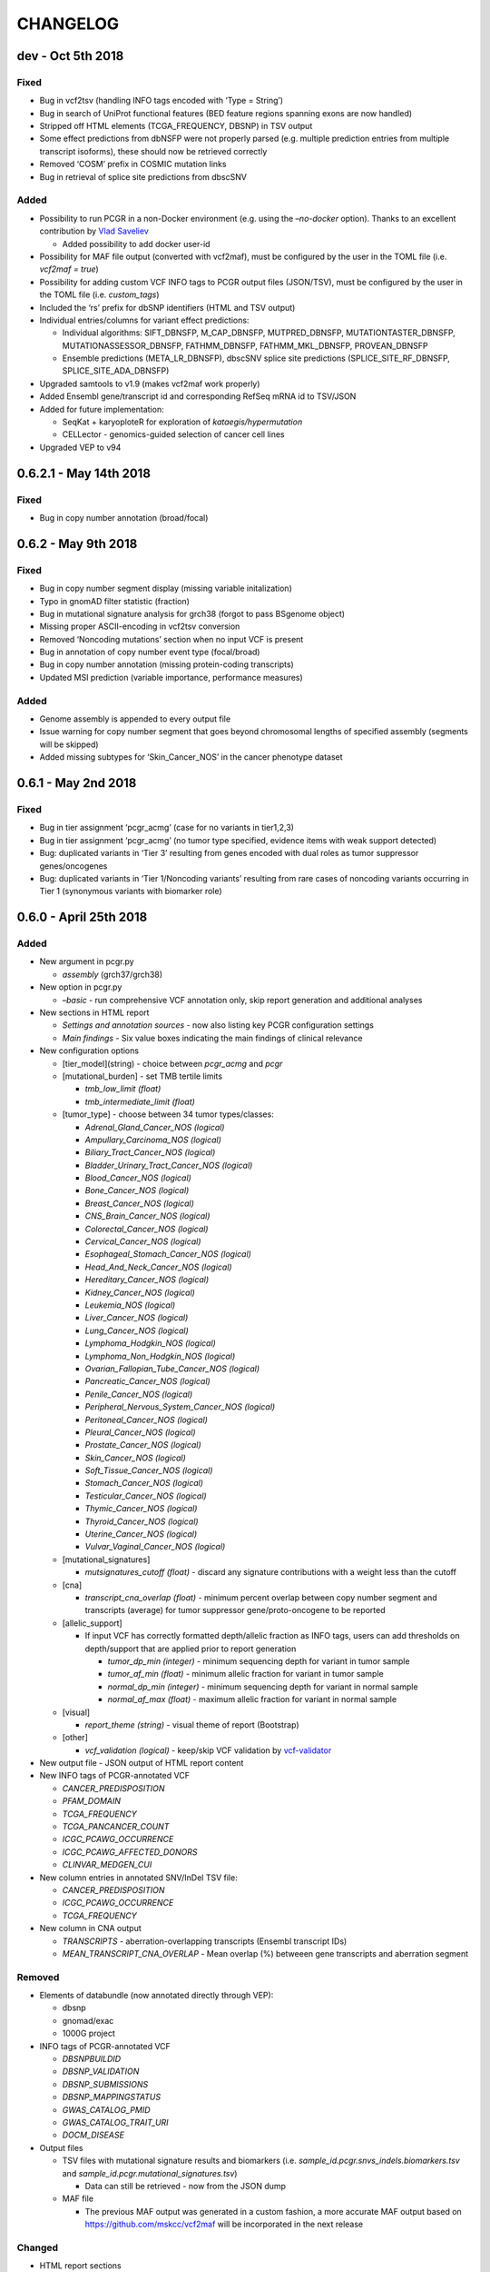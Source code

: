 CHANGELOG
---------

dev - Oct 5th 2018
^^^^^^^^^^^^^^^^^^

Fixed
'''''

-  Bug in vcf2tsv (handling INFO tags encoded with ‘Type = String’)
-  Bug in search of UniProt functional features (BED feature regions
   spanning exons are now handled)
-  Stripped off HTML elements (TCGA_FREQUENCY, DBSNP) in TSV output
-  Some effect predictions from dbNSFP were not properly parsed
   (e.g. multiple prediction entries from multiple transcript isoforms),
   these should now be retrieved correctly
-  Removed ‘COSM’ prefix in COSMIC mutation links
-  Bug in retrieval of splice site predictions from dbscSNV

Added
'''''

-  Possibility to run PCGR in a non-Docker environment (e.g. using the
   *–no-docker* option). Thanks to an excellent contribution by `Vlad
   Saveliev <https://github.com/vladsaveliev>`__

   -  Added possibility to add docker user-id

-  Possibility for MAF file output (converted with vcf2maf), must be
   configured by the user in the TOML file (i.e. *vcf2maf = true*)
-  Possibility for adding custom VCF INFO tags to PCGR output files
   (JSON/TSV), must be configured by the user in the TOML file (i.e.
   *custom_tags*)
-  Included the ‘rs’ prefix for dbSNP identifiers (HTML and TSV output)
-  Individual entries/columns for variant effect predictions:

   -  Individual algorithms: SIFT_DBNSFP, M_CAP_DBNSFP, MUTPRED_DBNSFP,
      MUTATIONTASTER_DBNSFP, MUTATIONASSESSOR_DBNSFP, FATHMM_DBNSFP,
      FATHMM_MKL_DBNSFP, PROVEAN_DBNSFP
   -  Ensemble predictions (META_LR_DBNSFP), dbscSNV splice site
      predictions (SPLICE_SITE_RF_DBNSFP, SPLICE_SITE_ADA_DBNSFP)

-  Upgraded samtools to v1.9 (makes vcf2maf work properly)
-  Added Ensembl gene/transcript id and corresponding RefSeq mRNA id to
   TSV/JSON
-  Added for future implementation:

   -  SeqKat + karyoploteR for exploration of *kataegis/hypermutation*
   -  CELLector - genomics-guided selection of cancer cell lines

-  Upgraded VEP to v94

0.6.2.1 - May 14th 2018
^^^^^^^^^^^^^^^^^^^^^^^

.. _fixed-1:

Fixed
'''''

-  Bug in copy number annotation (broad/focal)

0.6.2 - May 9th 2018
^^^^^^^^^^^^^^^^^^^^

.. _fixed-2:

Fixed
'''''

-  Bug in copy number segment display (missing variable initalization)
-  Typo in gnomAD filter statistic (fraction)
-  Bug in mutational signature analysis for grch38 (forgot to pass
   BSgenome object)
-  Missing proper ASCII-encoding in vcf2tsv conversion
-  Removed ‘Noncoding mutations’ section when no input VCF is present
-  Bug in annotation of copy number event type (focal/broad)
-  Bug in copy number annotation (missing protein-coding transcripts)
-  Updated MSI prediction (variable importance, performance measures)

.. _added-1:

Added
'''''

-  Genome assembly is appended to every output file
-  Issue warning for copy number segment that goes beyond chromosomal
   lengths of specified assembly (segments will be skipped)
-  Added missing subtypes for ‘Skin_Cancer_NOS’ in the cancer phenotype
   dataset

0.6.1 - May 2nd 2018
^^^^^^^^^^^^^^^^^^^^

.. _fixed-3:

Fixed
'''''

-  Bug in tier assignment ‘pcgr_acmg’ (case for no variants in
   tier1,2,3)
-  Bug in tier assignment ‘pcgr_acmg’ (no tumor type specified, evidence
   items with weak support detected)
-  Bug: duplicated variants in ‘Tier 3’ resulting from genes encoded
   with dual roles as tumor suppressor genes/oncogenes
-  Bug: duplicated variants in ‘Tier 1/Noncoding variants’ resulting
   from rare cases of noncoding variants occurring in Tier 1 (synonymous
   variants with biomarker role)

0.6.0 - April 25th 2018
^^^^^^^^^^^^^^^^^^^^^^^

.. _added-2:

Added
'''''

-  New argument in pcgr.py

   -  *assembly* (grch37/grch38)

-  New option in pcgr.py

   -  *–basic* - run comprehensive VCF annotation only, skip report
      generation and additional analyses

-  New sections in HTML report

   -  *Settings and annotation sources* - now also listing key PCGR
      configuration settings
   -  *Main findings* - Six value boxes indicating the main findings of
      clinical relevance

-  New configuration options

   -  [tier_model](string) - choice between *pcgr_acmg* and *pcgr*
   -  [mutational_burden] - set TMB tertile limits

      -  *tmb_low_limit (float)*
      -  *tmb_intermediate_limit (float)*

   -  [tumor_type] - choose between 34 tumor types/classes:

      -  *Adrenal_Gland_Cancer_NOS (logical)*
      -  *Ampullary_Carcinoma_NOS (logical)*
      -  *Biliary_Tract_Cancer_NOS (logical)*
      -  *Bladder_Urinary_Tract_Cancer_NOS (logical)*
      -  *Blood_Cancer_NOS (logical)*
      -  *Bone_Cancer_NOS (logical)*
      -  *Breast_Cancer_NOS (logical)*
      -  *CNS_Brain_Cancer_NOS (logical)*
      -  *Colorectal_Cancer_NOS (logical)*
      -  *Cervical_Cancer_NOS (logical)*
      -  *Esophageal_Stomach_Cancer_NOS (logical)*
      -  *Head_And_Neck_Cancer_NOS (logical)*
      -  *Hereditary_Cancer_NOS (logical)*
      -  *Kidney_Cancer_NOS (logical)*
      -  *Leukemia_NOS (logical)*
      -  *Liver_Cancer_NOS (logical)*
      -  *Lung_Cancer_NOS (logical)*
      -  *Lymphoma_Hodgkin_NOS (logical)*
      -  *Lymphoma_Non_Hodgkin_NOS (logical)*
      -  *Ovarian_Fallopian_Tube_Cancer_NOS (logical)*
      -  *Pancreatic_Cancer_NOS (logical)*
      -  *Penile_Cancer_NOS (logical)*
      -  *Peripheral_Nervous_System_Cancer_NOS (logical)*
      -  *Peritoneal_Cancer_NOS (logical)*
      -  *Pleural_Cancer_NOS (logical)*
      -  *Prostate_Cancer_NOS (logical)*
      -  *Skin_Cancer_NOS (logical)*
      -  *Soft_Tissue_Cancer_NOS (logical)*
      -  *Stomach_Cancer_NOS (logical)*
      -  *Testicular_Cancer_NOS (logical)*
      -  *Thymic_Cancer_NOS (logical)*
      -  *Thyroid_Cancer_NOS (logical)*
      -  *Uterine_Cancer_NOS (logical)*
      -  *Vulvar_Vaginal_Cancer_NOS (logical)*

   -  [mutational_signatures]

      -  *mutsignatures_cutoff (float)* - discard any signature
         contributions with a weight less than the cutoff

   -  [cna]

      -  *transcript_cna_overlap (float)* - minimum percent overlap
         between copy number segment and transcripts (average) for tumor
         suppressor gene/proto-oncogene to be reported

   -  [allelic_support]

      -  If input VCF has correctly formatted depth/allelic fraction as
         INFO tags, users can add thresholds on depth/support that are
         applied prior to report generation

         -  *tumor_dp_min (integer)* - minimum sequencing depth for
            variant in tumor sample
         -  *tumor_af_min (float)* - minimum allelic fraction for
            variant in tumor sample
         -  *normal_dp_min (integer)* - minimum sequencing depth for
            variant in normal sample
         -  *normal_af_max (float)* - maximum allelic fraction for
            variant in normal sample

   -  [visual]

      -  *report_theme (string)* - visual theme of report (Bootstrap)

   -  [other]

      -  *vcf_validation (logical)* - keep/skip VCF validation by
         `vcf-validator <https://github.com/EBIvariation/vcf-validator>`__

-  New output file - JSON output of HTML report content
-  New INFO tags of PCGR-annotated VCF

   -  *CANCER_PREDISPOSITION*
   -  *PFAM_DOMAIN*
   -  *TCGA_FREQUENCY*
   -  *TCGA_PANCANCER_COUNT*
   -  *ICGC_PCAWG_OCCURRENCE*
   -  *ICGC_PCAWG_AFFECTED_DONORS*
   -  *CLINVAR_MEDGEN_CUI*

-  New column entries in annotated SNV/InDel TSV file:

   -  *CANCER_PREDISPOSITION*
   -  *ICGC_PCAWG_OCCURRENCE*
   -  *TCGA_FREQUENCY*

-  New column in CNA output

   -  *TRANSCRIPTS* - aberration-overlapping transcripts (Ensembl
      transcript IDs)
   -  *MEAN_TRANSCRIPT_CNA_OVERLAP* - Mean overlap (%) betweeen gene
      transcripts and aberration segment

Removed
'''''''

-  Elements of databundle (now annotated directly through VEP):

   -  dbsnp
   -  gnomad/exac
   -  1000G project

-  INFO tags of PCGR-annotated VCF

   -  *DBSNPBUILDID*
   -  *DBSNP_VALIDATION*
   -  *DBSNP_SUBMISSIONS*
   -  *DBSNP_MAPPINGSTATUS*
   -  *GWAS_CATALOG_PMID*
   -  *GWAS_CATALOG_TRAIT_URI*
   -  *DOCM_DISEASE*

-  Output files

   -  TSV files with mutational signature results and biomarkers (i.e.
      *sample_id.pcgr.snvs_indels.biomarkers.tsv* and
      *sample_id.pcgr.mutational_signatures.tsv*)

      -  Data can still be retrieved - now from the JSON dump

   -  MAF file

      -  The previous MAF output was generated in a custom fashion, a
         more accurate MAF output based on
         https://github.com/mskcc/vcf2maf will be incorporated in the
         next release

Changed
'''''''

-  HTML report sections

   -  *Tier statistics* and *Variant statistics* are now grouped into
      the section *Tier and variant statistics*
   -  *Tier 5* is now *Noncoding mutations* (i.e. not considered a tier
      per se)
   -  Sliders for allelic fraction in the *Global variant browser* are
      now fixed from 0 to 1 (0.05 intervals)
